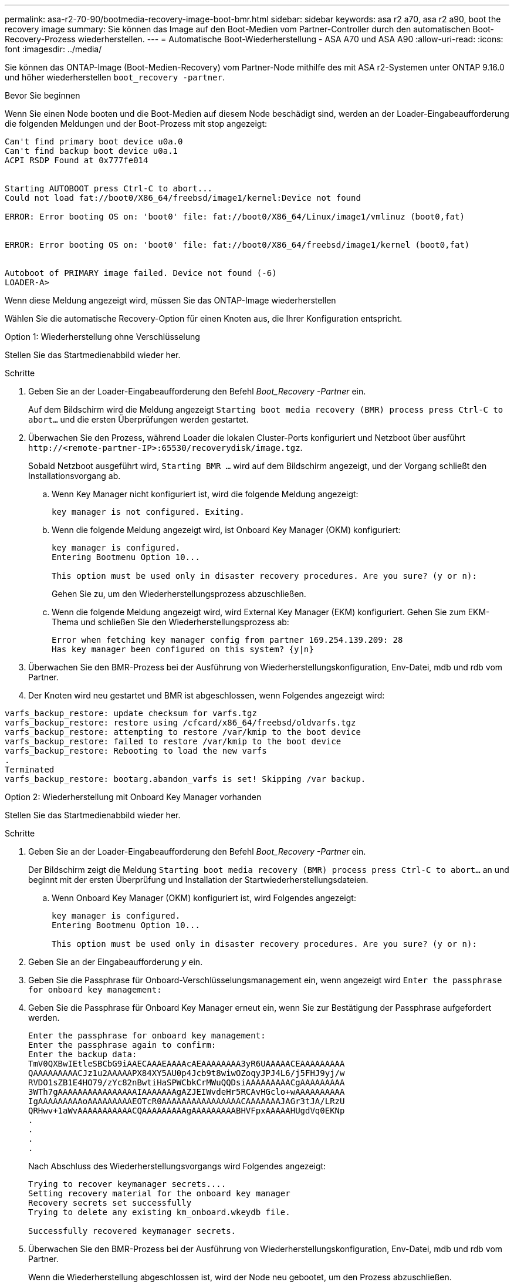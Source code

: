 ---
permalink: asa-r2-70-90/bootmedia-recovery-image-boot-bmr.html 
sidebar: sidebar 
keywords: asa r2 a70, asa r2 a90, boot the recovery image 
summary: Sie können das Image auf den Boot-Medien vom Partner-Controller durch den automatischen Boot-Recovery-Prozess wiederherstellen. 
---
= Automatische Boot-Wiederherstellung - ASA A70 und ASA A90
:allow-uri-read: 
:icons: font
:imagesdir: ../media/


[role="lead"]
Sie können das ONTAP-Image (Boot-Medien-Recovery) vom Partner-Node mithilfe des mit ASA r2-Systemen unter ONTAP 9.16.0 und höher wiederherstellen `boot_recovery -partner`.

.Bevor Sie beginnen
Wenn Sie einen Node booten und die Boot-Medien auf diesem Node beschädigt sind, werden an der Loader-Eingabeaufforderung die folgenden Meldungen und der Boot-Prozess mit stop angezeigt:

....

Can't find primary boot device u0a.0
Can't find backup boot device u0a.1
ACPI RSDP Found at 0x777fe014


Starting AUTOBOOT press Ctrl-C to abort...
Could not load fat://boot0/X86_64/freebsd/image1/kernel:Device not found

ERROR: Error booting OS on: 'boot0' file: fat://boot0/X86_64/Linux/image1/vmlinuz (boot0,fat)


ERROR: Error booting OS on: 'boot0' file: fat://boot0/X86_64/freebsd/image1/kernel (boot0,fat)


Autoboot of PRIMARY image failed. Device not found (-6)
LOADER-A>

....
Wenn diese Meldung angezeigt wird, müssen Sie das ONTAP-Image wiederherstellen

Wählen Sie die automatische Recovery-Option für einen Knoten aus, die Ihrer Konfiguration entspricht.

[role="tabbed-block"]
====
.Option 1: Wiederherstellung ohne Verschlüsselung
--
Stellen Sie das Startmedienabbild wieder her.

.Schritte
. Geben Sie an der Loader-Eingabeaufforderung den Befehl _Boot_Recovery -Partner_ ein.
+
Auf dem Bildschirm wird die Meldung angezeigt `Starting boot media recovery (BMR) process press Ctrl-C to abort...` und die ersten Überprüfungen werden gestartet.

. Überwachen Sie den Prozess, während Loader die lokalen Cluster-Ports konfiguriert und Netzboot über ausführt `\http://<remote-partner-IP>:65530/recoverydisk/image.tgz`.
+
Sobald Netzboot ausgeführt wird, `Starting BMR ...` wird auf dem Bildschirm angezeigt, und der Vorgang schließt den Installationsvorgang ab.

+
.. Wenn Key Manager nicht konfiguriert ist, wird die folgende Meldung angezeigt:
+
....
key manager is not configured. Exiting.
....
.. Wenn die folgende Meldung angezeigt wird, ist Onboard Key Manager (OKM) konfiguriert:
+
....

key manager is configured.
Entering Bootmenu Option 10...

This option must be used only in disaster recovery procedures. Are you sure? (y or n):

....
+
Gehen Sie zu, um den Wiederherstellungsprozess abzuschließen.

.. Wenn die folgende Meldung angezeigt wird, wird External Key Manager (EKM) konfiguriert. Gehen Sie zum EKM-Thema und schließen Sie den Wiederherstellungsprozess ab:
+
....
Error when fetching key manager config from partner 169.254.139.209: 28
Has key manager been configured on this system? {y|n}

....


. Überwachen Sie den BMR-Prozess bei der Ausführung von Wiederherstellungskonfiguration, Env-Datei, mdb und rdb vom Partner.
. Der Knoten wird neu gestartet und BMR ist abgeschlossen, wenn Folgendes angezeigt wird:


....

varfs_backup_restore: update checksum for varfs.tgz
varfs_backup_restore: restore using /cfcard/x86_64/freebsd/oldvarfs.tgz
varfs_backup_restore: attempting to restore /var/kmip to the boot device
varfs_backup_restore: failed to restore /var/kmip to the boot device
varfs_backup_restore: Rebooting to load the new varfs
.
Terminated
varfs_backup_restore: bootarg.abandon_varfs is set! Skipping /var backup.

....
--
.Option 2: Wiederherstellung mit Onboard Key Manager vorhanden
--
Stellen Sie das Startmedienabbild wieder her.

.Schritte
. Geben Sie an der Loader-Eingabeaufforderung den Befehl _Boot_Recovery -Partner_ ein.
+
Der Bildschirm zeigt die Meldung `Starting boot media recovery (BMR) process press Ctrl-C to abort...` an und beginnt mit der ersten Überprüfung und Installation der Startwiederherstellungsdateien.

+
.. Wenn Onboard Key Manager (OKM) konfiguriert ist, wird Folgendes angezeigt:
+
....
key manager is configured.
Entering Bootmenu Option 10...

This option must be used only in disaster recovery procedures. Are you sure? (y or n):
....


. Geben Sie an der Eingabeaufforderung _y_ ein.
. Geben Sie die Passphrase für Onboard-Verschlüsselungsmanagement ein, wenn angezeigt wird `Enter the passphrase for onboard key management:`
. Geben Sie die Passphrase für Onboard Key Manager erneut ein, wenn Sie zur Bestätigung der Passphrase aufgefordert werden.
+
....
Enter the passphrase for onboard key management:
Enter the passphrase again to confirm:
Enter the backup data:
TmV0QXBwIEtleSBCbG9iAAECAAAEAAAAcAEAAAAAAAA3yR6UAAAAACEAAAAAAAAA
QAAAAAAAAACJz1u2AAAAAPX84XY5AU0p4Jcb9t8wiwOZoqyJPJ4L6/j5FHJ9yj/w
RVDO1sZB1E4HO79/zYc82nBwtiHaSPWCbkCrMWuQQDsiAAAAAAAAACgAAAAAAAAA
3WTh7gAAAAAAAAAAAAAAAAIAAAAAAAgAZJEIWvdeHr5RCAvHGclo+wAAAAAAAAAA
IgAAAAAAAAAoAAAAAAAAAEOTcR0AAAAAAAAAAAAAAAACAAAAAAAJAGr3tJA/LRzU
QRHwv+1aWvAAAAAAAAAAACQAAAAAAAAAgAAAAAAAAABHVFpxAAAAAHUgdVq0EKNp
.
.
.
.
....
+
Nach Abschluss des Wiederherstellungsvorgangs wird Folgendes angezeigt:

+
....
Trying to recover keymanager secrets....
Setting recovery material for the onboard key manager
Recovery secrets set successfully
Trying to delete any existing km_onboard.wkeydb file.

Successfully recovered keymanager secrets.
....
. Überwachen Sie den BMR-Prozess bei der Ausführung von Wiederherstellungskonfiguration, Env-Datei, mdb und rdb vom Partner.
+
Wenn die Wiederherstellung abgeschlossen ist, wird der Node neu gebootet, um den Prozess abzuschließen.



--
.Option 3: Wiederherstellung mit externem Key Manager vorhanden
--
Stellen Sie das Startmedienabbild wieder her.

.Schritte
. Geben Sie an der Loader-Eingabeaufforderung den Befehl _Boot_Recovery -Partner_ ein.
+
Der Bildschirm zeigt die Meldung `Starting boot media recovery (BMR) process press Ctrl-C to abort...` an und beginnt mit der ersten Überprüfung und Installation der Startwiederherstellungsdateien.

+
.. Wenn External Key Manager (EKM) konfiguriert ist, wird Folgendes angezeigt:
+
....
Error when fetching key manager config from partner 169.254.139.209: 28
Has key manager been configured on this system? {y|n}
....
.. Geben Sie _y_ ein, wenn ein Schlüsselmanager konfiguriert wurde.
+
....
key manager is configured.
Entering Bootmenu Option 11...
....


+
Die Bootmenu-Option 11 fordert den Benutzer zur Eingabe aller EKM-Konfigurationsinformationen auf, damit die Konfigurationsdateien neu erstellt werden können.

. Geben Sie an jeder Eingabeaufforderung die EKM-Konfiguration ein.
+
*HINWEIS:* die meisten dieser Informationen wurden eingegeben, als EKM ursprünglich aktiviert wurde. Sie sollten die gleichen Informationen eingeben, die während der ursprünglichen EKM-Konfiguration eingegeben wurden.

. Überprüfen Sie, ob `Keystore UUID` und `Cluster UUID` korrekt sind.
+
.. Rufen Sie auf dem Partner-Node die Cluster-UUID mit dem  `cluster identity show` Befehl ab.
.. Rufen Sie auf dem Partner-Node die Keystore-UUID mit dem `vserver show -type admin` Befehl und dem `key-manager keystore show -vserver <nodename>` Befehl ab.
.. Geben Sie bei der entsprechenden Aufforderung die Werte für Keystore-UUID und Cluster-UUID ein.
+
*HINWEIS:* Wenn der Partnerknoten nicht verfügbar ist, können die Keystore-UUID und die Cluster-UUID vom Mroot-AK-Schlüssel abgerufen werden, der sich auf dem konfigurierten Schlüsselserver befindet.

+
Überprüfen Sie `x-NETAPP-ClusterName: <cluster name>` für die Cluster-UUID und `x-NETAPP-KeyUsage: "MROOT-AK"` für die Keystore-UUID-Attribute, um sicherzustellen, dass Sie über die richtigen Schlüssel verfügen.



. Wenn der Schlüssel ordnungsgemäß wiederhergestellt ist, wird der Wiederherstellungsprozess fortgesetzt und der Knoten neu gestartet.


--
====